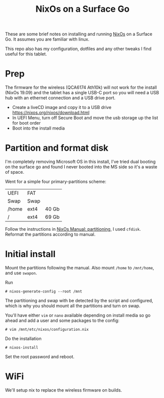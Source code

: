 #+TITLE: NixOs on a Surface Go

These are some brief notes on installing and running [[https://nixos.org][NixOs]] on a Surface Go. It assumes you
are familiar with linux.

This repo also has my configuration, dotfiles and any other tweaks I find
useful for this tablet.

* Prep

The firmware for the wireless (QCA6174 Ath10k) will not work for the install
(NixOs 19.09) and the tablet has a single USB-C port so you will need a USB hub
with an ethernet connection and a USB drive port.

- Create a liveCD image and copy it to a USB drive
  [[https://nixos.org/nixos/download.html]]
- In UEFI Menu, turn off Secure Boot and move the usb storage up the list for
  boot order
- Boot into the install media

* Partition and format disk

I'm completely removing Microsoft OS in this install, I've tried dual booting on the
surface go and found I never booted into the MS side so it's a waste of space.

Went for a simple four primary-partitions scheme:

|-------+------+-------|
| UEFI  | FAT  |       |
| Swap  | Swap |       |
| /home | ext4 | 40 Gb |
| /     | ext4 | 69 Gb |
|-------+------+-------|

Follow the instructions in [[https://nixos.org/nixos/manual/index.html#sec-installation-partitioning][NixOs Manual: partitioning]], I used ~cfdisk~. Reformat
the partitions according to manual.

* Initial install

Mount the partitions following the manual. Also mount ~/home~ to ~/mnt/home~, and
use ~swapon~.

Run
#+BEGIN_SRC
# nixos-generate-config --root /mnt
#+END_SRC
The partitioning and swap with be detected by the script and configured,
which is why you should mount all the partitions and turn on swap.

You'll have either ~vim~ or ~nano~ available depending on install media so go ahead
and add a user and some packages to the config:
#+BEGIN_SRC
# vim /mnt/etc/nixos/configuration.nix
#+END_SRC

Do the installation
#+BEGIN_SRC
# nixos-install
#+END_SRC

Set the root password and reboot.

* WiFi

 We'll setup nix to replace the wireless firmware on builds.

